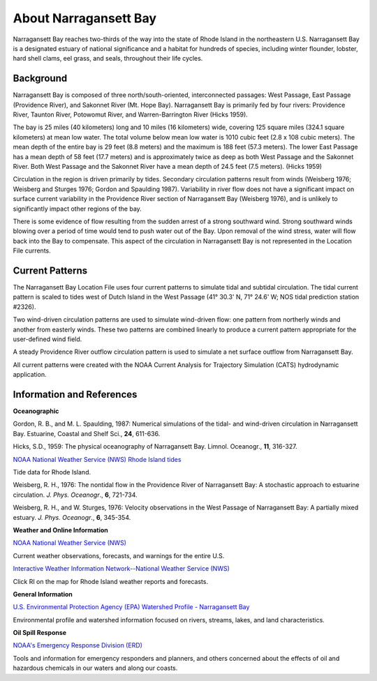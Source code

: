 .. keywords
   Narragansett, Rhode Island, location

About Narragansett Bay
^^^^^^^^^^^^^^^^^^^^^^^^^^^^^^^^^^^^^^^^^^^

Narragansett Bay reaches two-thirds of the way into the state of Rhode Island in the northeastern U.S. Narragansett Bay is a designated estuary of national significance and a habitat for hundreds of species, including winter flounder, lobster, hard shell clams, eel grass, and seals, throughout their life cycles. 

Background
==============================================

Narragansett Bay is composed of three north/south-oriented, interconnected passages: West Passage, East Passage (Providence River), and Sakonnet River (Mt. Hope Bay). Narragansett Bay is primarily fed by four rivers: Providence River, Taunton River, Potowomut River, and Warren-Barrington River (Hicks 1959).

The bay is 25 miles (40 kilometers) long and 10 miles (16 kilometers) wide, covering 125 square miles (324.1 square kilometers) at mean low water. The total volume below mean low water is 1010 cubic feet (2.8 x 108 cubic meters). The mean depth of the entire bay is 29 feet (8.8 meters) and the maximum is 188 feet (57.3 meters). The lower East Passage has a mean depth of 58 feet (17.7 meters) and is approximately twice as deep as both West Passage and the Sakonnet River. Both West Passage and the Sakonnet River have a mean depth of 24.5 feet (7.5 meters). (Hicks 1959)

Circulation in the region is driven primarily by tides. Secondary circulation patterns result from winds (Weisberg 1976; Weisberg and Sturges 1976; Gordon and Spaulding 1987). Variability in river flow does not have a significant impact on surface current variability in the Providence River section of Narragansett Bay (Weisberg 1976), and is unlikely to significantly impact other regions of the bay.

There is some evidence of flow resulting from the sudden arrest of a strong southward wind. Strong southward winds blowing over a period of time would tend to push water out of the Bay. Upon removal of the wind stress, water will flow back into the Bay to compensate. This aspect of the circulation in Narragansett Bay is not represented in the Location File currents.


Current Patterns
==============================================

The Narragansett Bay Location File uses four current patterns to simulate tidal and subtidal circulation. The tidal current pattern is scaled to tides west of Dutch Island in the West Passage (41° 30.3' N, 71° 24.6' W; NOS tidal prediction station #2326).

Two wind-driven circulation patterns are used to simulate wind-driven flow: one pattern from northerly winds and another from easterly winds. These two patterns are combined linearly to produce a current pattern appropriate for the user-defined wind field.

A steady Providence River outflow circulation pattern is used to simulate a net surface outflow from Narragansett Bay.

All current patterns were created with the NOAA Current Analysis for Trajectory Simulation (CATS) hydrodynamic application.


Information and References
===============================================================

**Oceanographic**

Gordon, R. B., and M. L. Spaulding, 1987: Numerical simulations of the tidal- and wind-driven circulation in Narragansett Bay. Estuarine, Coastal and Shelf Sci., **24**, 611-636.

Hicks, S.D., 1959: The physical oceanography of Narragansett Bay. Limnol. Oceanogr., **11**, 316-327.


.. _NOAA National Weather Service (NWS) Rhode Island tides: http://www.tidesandcurrents.noaa.gov/tide_predictions.html?gid=1411#listing

`NOAA National Weather Service (NWS) Rhode Island tides`_

Tide data for Rhode Island.


Weisberg, R. H., 1976: The nontidal flow in the Providence River of Narragansett Bay: A stochastic approach to estuarine circulation. *J. Phys. Oceanogr*., **6**, 721-734.

Weisberg, R. H., and W. Sturges, 1976: Velocity observations in the West Passage of Narragansett Bay: A partially mixed estuary. *J. Phys. Oceanogr*., **6**, 345-354.


**Weather and Online Information**


.. _NOAA National Weather Service (NWS): http://www.weather.gov

`NOAA National Weather Service (NWS)`_

Current weather observations, forecasts, and warnings for the entire U.S.


.. _Interactive Weather Information Network--National Weather Service (NWS): http://iwin.nws.noaa.gov/iwin/iwdspg1.html

`Interactive Weather Information Network--National Weather Service (NWS)`_

Click RI on the map for Rhode Island weather reports and forecasts.


**General Information**


.. _U.S. Environmental Protection Agency (EPA) Watershed Profile - Narragansett Bay: http://www.epa.gov/surf3/hucs/01090004/

`U.S. Environmental Protection Agency (EPA) Watershed Profile - Narragansett Bay`_

Environmental profile and watershed information focused on rivers, streams, lakes, and land characteristics.


**Oil Spill Response**

.. _NOAA's Emergency Response Division (ERD): http://response.restoration.noaa.gov

`NOAA's Emergency Response Division (ERD)`_

Tools and information for emergency responders and planners, and others concerned about the effects of oil and hazardous chemicals in our waters and along our coasts.